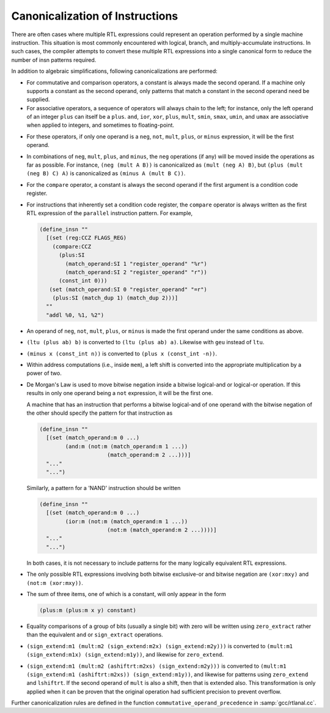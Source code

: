 ..
  Copyright 1988-2022 Free Software Foundation, Inc.
  This is part of the GCC manual.
  For copying conditions, see the GPL license file

.. index:: canonicalization of instructions, insn canonicalization

.. _insn-canonicalizations:

Canonicalization of Instructions
********************************

There are often cases where multiple RTL expressions could represent an
operation performed by a single machine instruction.  This situation is
most commonly encountered with logical, branch, and multiply-accumulate
instructions.  In such cases, the compiler attempts to convert these
multiple RTL expressions into a single canonical form to reduce the
number of insn patterns required.

In addition to algebraic simplifications, following canonicalizations
are performed:

* For commutative and comparison operators, a constant is always made the
  second operand.  If a machine only supports a constant as the second
  operand, only patterns that match a constant in the second operand need
  be supplied.

* For associative operators, a sequence of operators will always chain
  to the left; for instance, only the left operand of an integer ``plus``
  can itself be a ``plus``.  ``and``, ``ior``, ``xor``,
  ``plus``, ``mult``, ``smin``, ``smax``, ``umin``, and
  ``umax`` are associative when applied to integers, and sometimes to
  floating-point.

.. index:: neg, canonicalization of, not, canonicalization of, mult, canonicalization of, plus, canonicalization of, minus, canonicalization of

* For these operators, if only one operand is a ``neg``, ``not``,
  ``mult``, ``plus``, or ``minus`` expression, it will be the
  first operand.

* In combinations of ``neg``, ``mult``, ``plus``, and
  ``minus``, the ``neg`` operations (if any) will be moved inside
  the operations as far as possible.  For instance,
  ``(neg (mult A B))`` is canonicalized as ``(mult (neg A) B)``, but
  ``(plus (mult (neg B) C) A)`` is canonicalized as
  ``(minus A (mult B C))``.

  .. index:: compare, canonicalization of

* For the ``compare`` operator, a constant is always the second operand
  if the first argument is a condition code register.

* For instructions that inherently set a condition code register, the
  ``compare`` operator is always written as the first RTL expression of
  the ``parallel`` instruction pattern.  For example,

  .. code-block::

    (define_insn ""
      [(set (reg:CCZ FLAGS_REG)
    	(compare:CCZ
    	  (plus:SI
    	    (match_operand:SI 1 "register_operand" "%r")
    	    (match_operand:SI 2 "register_operand" "r"))
    	  (const_int 0)))
       (set (match_operand:SI 0 "register_operand" "=r")
    	(plus:SI (match_dup 1) (match_dup 2)))]
      ""
      "addl %0, %1, %2")

* An operand of ``neg``, ``not``, ``mult``, ``plus``, or
  ``minus`` is made the first operand under the same conditions as
  above.

* ``(ltu (plus ab) b)`` is converted to
  ``(ltu (plus ab) a)``. Likewise with ``geu`` instead
  of ``ltu``.

* ``(minus x (const_int n))`` is converted to
  ``(plus x (const_int -n))``.

* Within address computations (i.e., inside ``mem``), a left shift is
  converted into the appropriate multiplication by a power of two.

  .. index:: ior, canonicalization of, and, canonicalization of, De Morgan's law

* De Morgan's Law is used to move bitwise negation inside a bitwise
  logical-and or logical-or operation.  If this results in only one
  operand being a ``not`` expression, it will be the first one.

  A machine that has an instruction that performs a bitwise logical-and of one
  operand with the bitwise negation of the other should specify the pattern
  for that instruction as

  .. code-block::

    (define_insn ""
      [(set (match_operand:m 0 ...)
            (and:m (not:m (match_operand:m 1 ...))
                         (match_operand:m 2 ...)))]
      "..."
      "...")

  Similarly, a pattern for a 'NAND' instruction should be written

  .. code-block::

    (define_insn ""
      [(set (match_operand:m 0 ...)
            (ior:m (not:m (match_operand:m 1 ...))
                         (not:m (match_operand:m 2 ...))))]
      "..."
      "...")

  In both cases, it is not necessary to include patterns for the many
  logically equivalent RTL expressions.

  .. index:: xor, canonicalization of

* The only possible RTL expressions involving both bitwise exclusive-or
  and bitwise negation are ``(xor:mxy)``
  and ``(not:m (xor:mxy))``.

* The sum of three items, one of which is a constant, will only appear in
  the form

  .. code-block:: c++

    (plus:m (plus:m x y) constant)

  .. index:: zero_extract, canonicalization of, sign_extract, canonicalization of

* Equality comparisons of a group of bits (usually a single bit) with zero
  will be written using ``zero_extract`` rather than the equivalent
  ``and`` or ``sign_extract`` operations.

  .. index:: mult, canonicalization of

* ``(sign_extend:m1 (mult:m2 (sign_extend:m2x)
  (sign_extend:m2y)))`` is converted to ``(mult:m1
  (sign_extend:m1x) (sign_extend:m1y))``, and likewise
  for ``zero_extend``.

* ``(sign_extend:m1 (mult:m2 (ashiftrt:m2xs) (sign_extend:m2y)))`` is converted
  to ``(mult:m1 (sign_extend:m1 (ashiftrt:m2xs)) (sign_extend:m1y))``, and likewise for
  patterns using ``zero_extend`` and ``lshiftrt``.  If the second
  operand of ``mult`` is also a shift, then that is extended also.
  This transformation is only applied when it can be proven that the
  original operation had sufficient precision to prevent overflow.

Further canonicalization rules are defined in the function
``commutative_operand_precedence`` in :samp:`gcc/rtlanal.cc`.